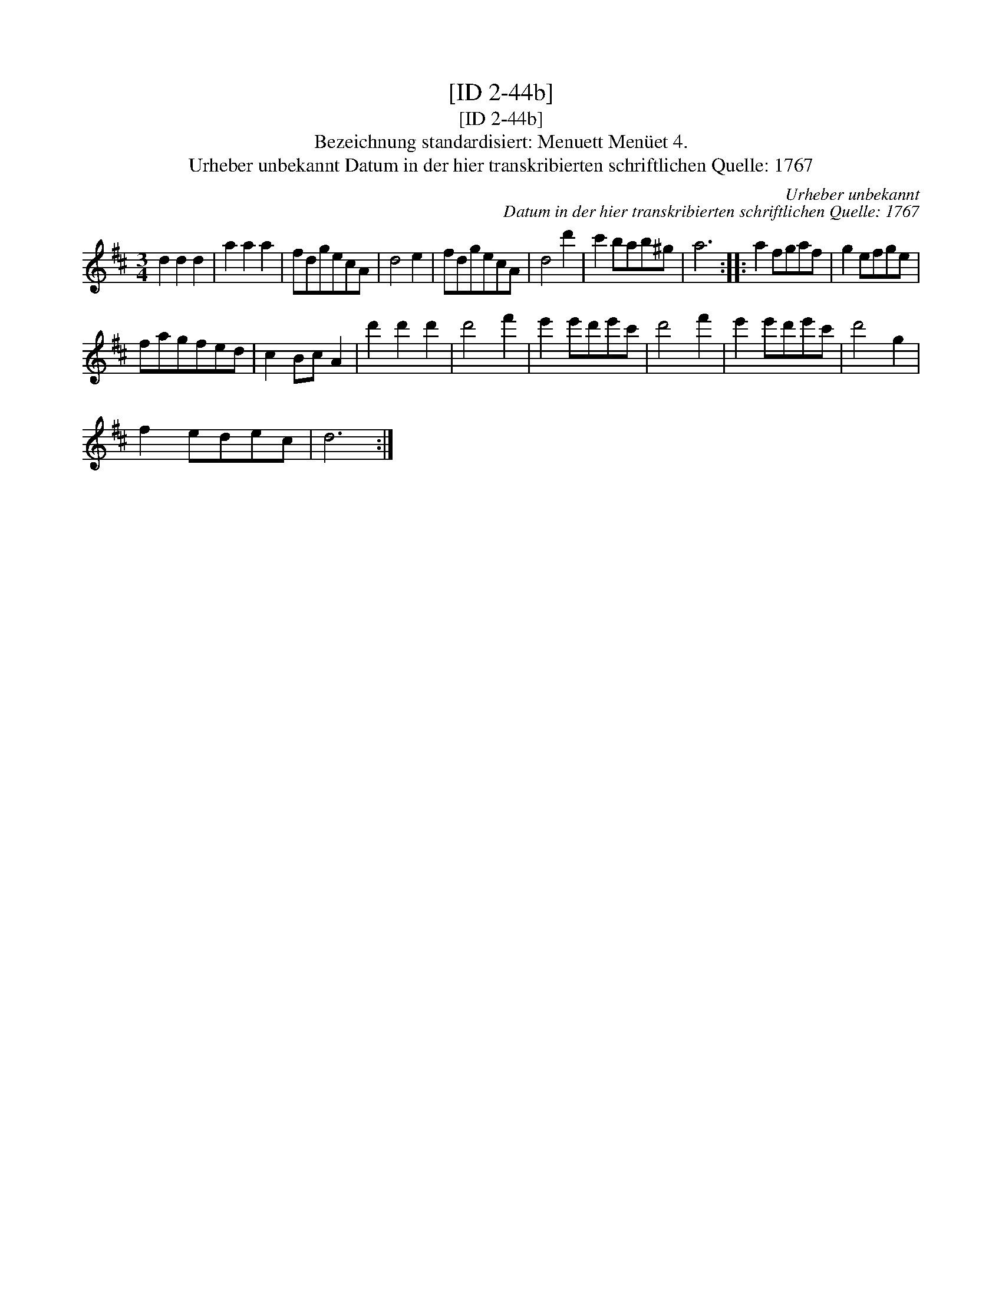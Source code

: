 X:1
T:[ID 2-44b]
T:[ID 2-44b]
T:Bezeichnung standardisiert: Menuett Men\"uet 4.
T:Urheber unbekannt Datum in der hier transkribierten schriftlichen Quelle: 1767
C:Urheber unbekannt
C:Datum in der hier transkribierten schriftlichen Quelle: 1767
L:1/8
M:3/4
K:D
V:1 treble 
V:1
 d2 d2 d2 | a2 a2 a2 | fdgecA | d4 e2 | fdgecA | d4 d'2 | c'2 bab^g | a6 :: a2 fgaf | g2 efge | %10
 fagfed | c2 Bc A2 | d'2 d'2 d'2 | d'4 f'2 | e'2 e'd'e'c' | d'4 f'2 | e'2 e'd'e'c' | d'4 g2 | %18
 f2 edec | d6 :| %20

